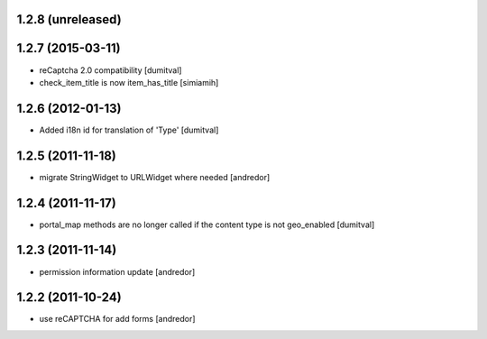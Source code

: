 1.2.8 (unreleased)
------------------

1.2.7 (2015-03-11)
------------------
* reCaptcha 2.0 compatibility [dumitval]
* check_item_title is now item_has_title [simiamih]

1.2.6 (2012-01-13)
------------------
* Added i18n id for translation of 'Type' [dumitval]

1.2.5 (2011-11-18)
------------------
* migrate StringWidget to URLWidget where needed [andredor]

1.2.4 (2011-11-17)
------------------
* portal_map methods are no longer called if the content type is not
  geo_enabled [dumitval]

1.2.3 (2011-11-14)
------------------
* permission information update [andredor]

1.2.2 (2011-10-24)
------------------
* use reCAPTCHA for add forms [andredor]
